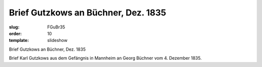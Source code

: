 Brief Gutzkows an Büchner, Dez. 1835
====================================

:slug: FGuBr35
:order: 10
:template: slideshow

Brief Gutzkows an Büchner, Dez. 1835

Brief Karl Gutzkows aus dem Gefängnis in Mannheim an Georg Büchner vom 4. Dezember 1835.
